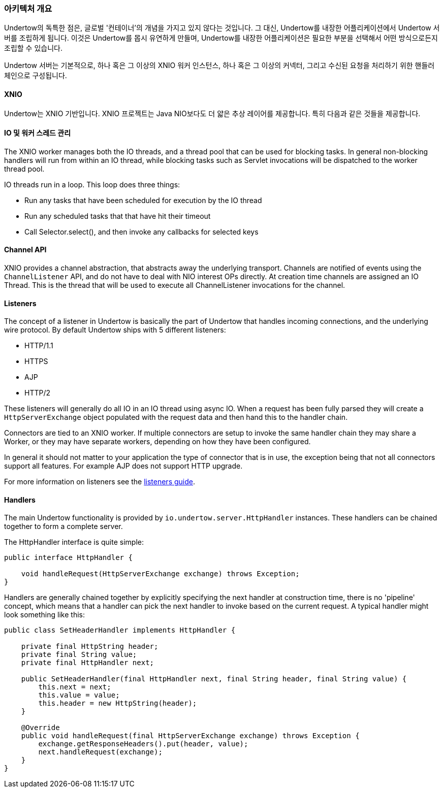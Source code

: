 // tag::main[]

=== 아키텍처 개요

Undertow의 독특한 점은, 글로벌 '컨테이너'의 개념을 가지고 있지 않다는 것입니다. 그 대신, Undertow를 내장한 어플리케이션에서 Undertow 서버를 조립하게 됩니다. 이것은 Undertow를 몹시 유연하게 만들며, Undertow를 내장한 어플리케이션은 필요한 부분을 선택해서 어떤 방식으로든지 조립할 수 있습니다.

Undertow 서버는 기본적으로, 하나 혹은 그 이상의 XNIO 워커 인스턴스, 하나 혹은 그 이상의 커넥터, 그리고 수신된 요청을 처리하기 위한 핸들러 체인으로 구성됩니다.

==== XNIO

Undertow는 XNIO 기반입니다. XNIO 프로젝트는 Java NIO보다도 더 얇은 추상 레이어를 제공합니다. 특히 다음과 같은 것들을 제공합니다.

==== IO 및 워커 스레드 관리

The XNIO worker manages both the IO threads, and a thread pool that can be used for blocking tasks. In general non-blocking
handlers will run from within an IO thread, while blocking tasks such as Servlet invocations will be dispatched to the
worker thread pool.

IO threads run in a loop. This loop does three things:

 - Run any tasks that have been scheduled for execution by the IO thread
 - Run any scheduled tasks that that have hit their timeout
 - Call Selector.select(), and then invoke any callbacks for selected keys

==== Channel API

XNIO provides a channel abstraction, that abstracts away the underlying transport. Channels are notified of events
using the `ChannelListener` API, and do not have to deal with NIO interest OPs directly. At creation time channels are
assigned an IO Thread. This is the thread that will be used to execute all ChannelListener invocations for the channel.

==== Listeners

The concept of a listener in Undertow is basically the part of Undertow that handles incoming connections, and the
underlying wire protocol. By default Undertow ships with 5 different listeners:

- HTTP/1.1
- HTTPS
- AJP
- HTTP/2

These listeners will generally do all IO in an IO thread using async IO. When a request has been fully parsed they will
create a `HttpServerExchange` object populated with the request data and then hand this to the handler chain.

Connectors are tied to an XNIO worker. If multiple connectors are setup to invoke the same handler chain they may share
a Worker, or they may have separate workers, depending on how they have been configured.

In general it should not matter to your application the type of connector that is in use, the exception being that not
all connectors support all features. For example AJP does not support HTTP upgrade.

For more information on listeners see the link:listeners.html[listeners guide].

==== Handlers

The main Undertow functionality is provided by `io.undertow.server.HttpHandler` instances. These handlers can be chained
together to form a complete server.

The HttpHandler interface is quite simple:

[source%nowrap,java]
----
public interface HttpHandler {

    void handleRequest(HttpServerExchange exchange) throws Exception;
}
----

Handlers are generally chained together by explicitly specifying the next handler at construction time, there is no
'pipeline' concept, which means that a handler can pick the next handler to invoke based on the current request. A
typical handler might look something like this:


[source%nowrap,java]
----
public class SetHeaderHandler implements HttpHandler {

    private final HttpString header;
    private final String value;
    private final HttpHandler next;

    public SetHeaderHandler(final HttpHandler next, final String header, final String value) {
        this.next = next;
        this.value = value;
        this.header = new HttpString(header);
    }

    @Override
    public void handleRequest(final HttpServerExchange exchange) throws Exception {
        exchange.getResponseHeaders().put(header, value);
        next.handleRequest(exchange);
    }
}

----


// end::main[]

